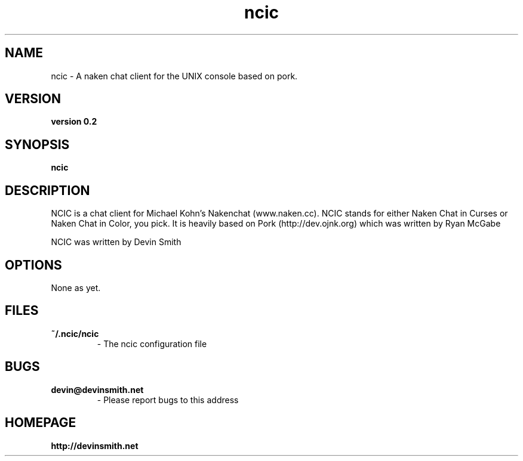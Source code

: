.TH "ncic" 1
.SH NAME
ncic \- A naken chat client for the UNIX console based on pork.
.SH VERSION
.TP
.B version 0.2
.SH SYNOPSIS
.B ncic
.SH DESCRIPTION
NCIC is a chat client for Michael Kohn's Nakenchat (www.naken.cc).
NCIC stands for either Naken Chat in Curses or Naken Chat in Color,
you pick. It is heavily based on Pork (http://dev.ojnk.org) which was
written by Ryan McGabe

NCIC was written by Devin Smith
.SH OPTIONS
.TP
None as yet.
.SH FILES
.TP
.B ~/.ncic/ncic
\- The ncic configuration file
.SH BUGS
.TP
.B devin@devinsmith.net 
\- Please report bugs to this address
.SH HOMEPAGE
.TP
.B http://devinsmith.net
